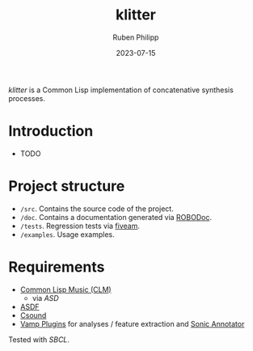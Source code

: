 #+CATEGORY: concsyn
#+title: klitter
#+author: Ruben Philipp
#+date: 2023-07-15
#+startup: showall 

/klitter/ is a Common Lisp implementation of concatenative synthesis processes.

* Introduction

- TODO


* Project structure

- ~/src~. Contains the source code of the project.
- ~/doc~. Contains a documentation generated via [[https://github.com/gumpu/ROBODoc][ROBODoc]].
- ~/tests~. Regression tests via [[https://github.com/lispci/fiveam][fiveam]].
- ~/examples~. Usage examples. 


* Requirements

- [[https://ccrma.stanford.edu/software/snd/snd/clm.html][Common Lisp Music (CLM)]]
  - via /ASD/
- [[https://asdf.common-lisp.dev][ASDF]]
- [[https://github.com/csound/csound][Csound]]
- [[https://vamp-plugins.org][Vamp Plugins]] for analyses / feature extraction and [[https://vamp-plugins.org/sonic-annotator/][Sonic Annotator]]


Tested with /SBCL/.


#+begin_comment
$$ Last modified:  15:06:00 Sat Jul 15 2023 CEST
#+end_comment
